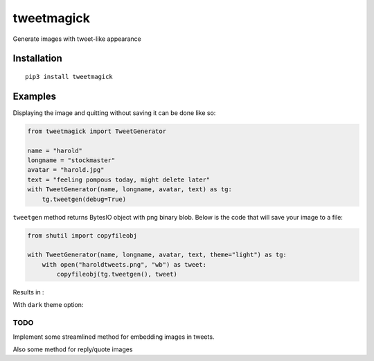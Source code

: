 ===========
tweetmagick
===========
Generate images with tweet-like appearance

Installation
------------
::

    pip3 install tweetmagick

Examples
--------

Displaying the image and quitting without saving it can be done like so:

.. code-block:: python

    from tweetmagick import TweetGenerator

    name = "harold"
    longname = "stockmaster"
    avatar = "harold.jpg"
    text = "feeling pompous today, might delete later"
    with TweetGenerator(name, longname, avatar, text) as tg:
        tg.tweetgen(debug=True)


``tweetgen`` method returns BytesIO object with png binary blob.
Below is the code that will save your image to a file:

.. code-block:: python

    from shutil import copyfileobj

    with TweetGenerator(name, longname, avatar, text, theme="light") as tg:
        with open("haroldtweets.png", "wb") as tweet:
            copyfileobj(tg.tweetgen(), tweet)

Results in :

.. image:: haroldtweets.png
    :align: left


With ``dark`` theme option:

.. image:: haroldtweetsduringnight.png
    :align: left


TODO
~~~~
Implement some streamlined method for embedding images in tweets.

Also some method for reply/quote images
